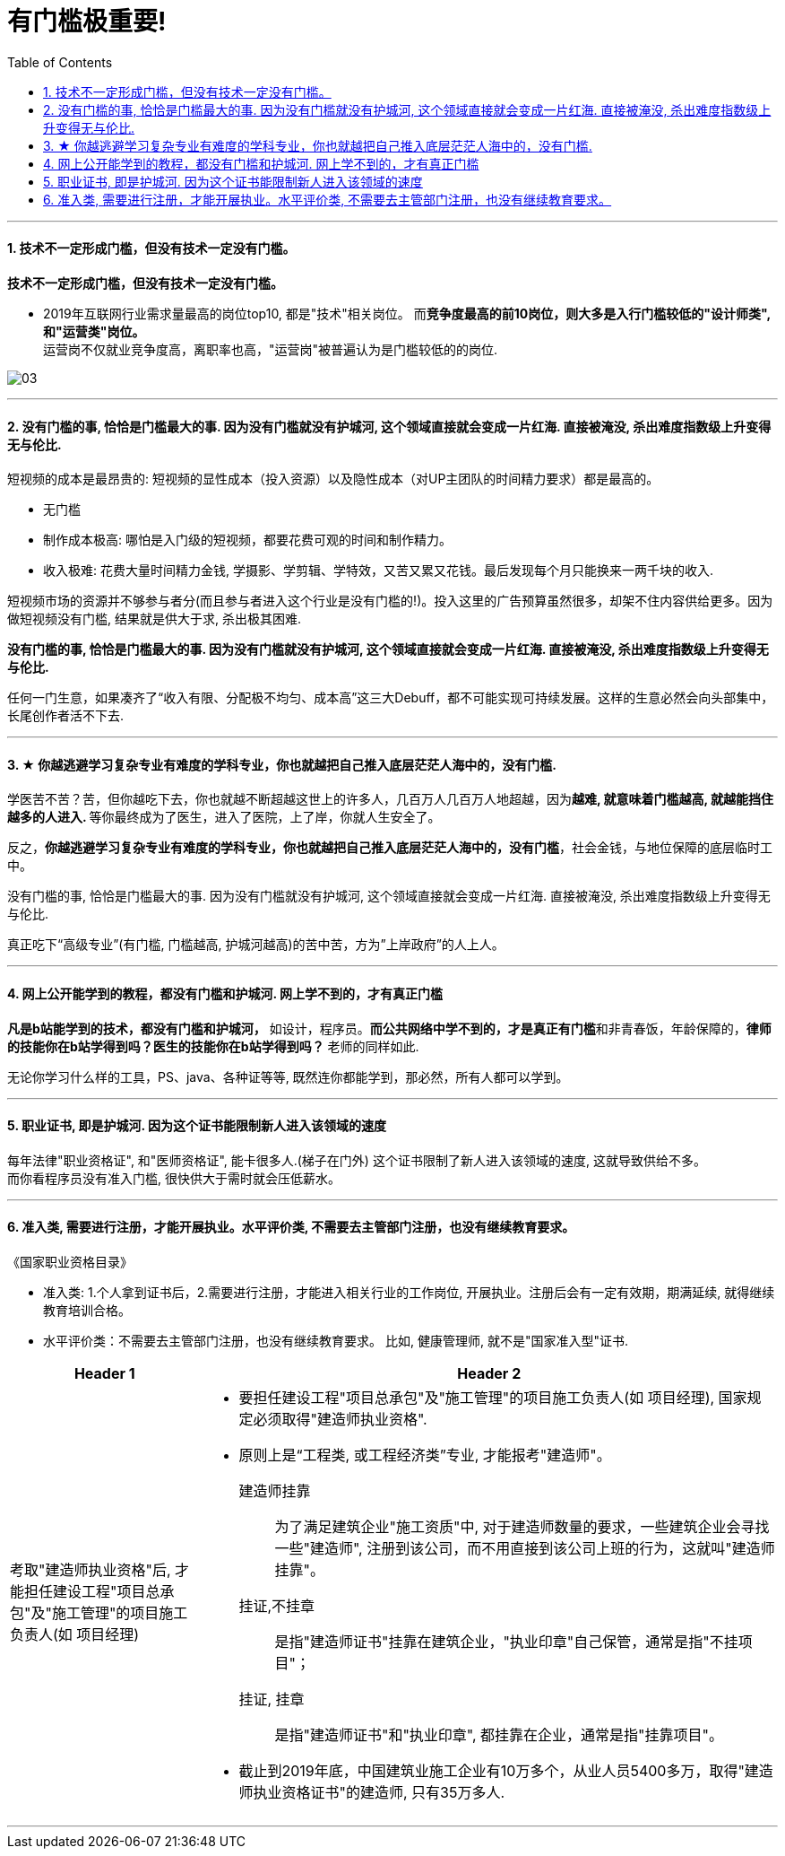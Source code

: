 
= 有门槛极重要!
:toc:
:sectnums:

---


==== 技术不一定形成门槛，但没有技术一定没有门槛。

*技术不一定形成门槛，但没有技术一定没有门槛。*

- 2019年互联网行业需求量最高的岗位top10, 都是"技术"相关岗位。
而**竞争度最高的前10岗位，则大多是入行门槛较低的"设计师类", 和"运营类"岗位。** +
运营岗不仅就业竞争度高，离职率也高，"运营岗"被普遍认为是门槛较低的的岗位.

image:img_value/03.png[]

---


==== 没有门槛的事, 恰恰是门槛最大的事. 因为没有门槛就没有护城河, 这个领域直接就会变成一片红海. 直接被淹没, 杀出难度指数级上升变得无与伦比.

短视频的成本是最昂贵的: 短视频的显性成本（投入资源）以及隐性成本（对UP主团队的时间精力要求）都是最高的。

- 无门槛
- 制作成本极高: 哪怕是入门级的短视频，都要花费可观的时间和制作精力。
- 收入极难: 花费大量时间精力金钱, 学摄影、学剪辑、学特效，又苦又累又花钱。最后发现每个月只能换来一两千块的收入.

短视频市场的资源并不够参与者分(而且参与者进入这个行业是没有门槛的!)。投入这里的广告预算虽然很多，却架不住内容供给更多。因为做短视频没有门槛, 结果就是供大于求, 杀出极其困难.

**没有门槛的事, 恰恰是门槛最大的事. 因为没有门槛就没有护城河, 这个领域直接就会变成一片红海. 直接被淹没, 杀出难度指数级上升变得无与伦比.**

任何一门生意，如果凑齐了“收入有限、分配极不均匀、成本高”这三大Debuff，都不可能实现可持续发展。这样的生意必然会向头部集中，长尾创作者活不下去.


---

==== ★ 你越逃避学习复杂专业有难度的学科专业，你也就越把自己推入底层茫茫人海中的，没有门槛.

学医苦不苦？苦，但你越吃下去，你也就越不断超越这世上的许多人，几百万人几百万人地超越，因为**越难, 就意味着门槛越高, 就越能挡住越多的人进入. **  等你最终成为了医生，进入了医院，上了岸，你就人生安全了。

反之，**你越逃避学习复杂专业有难度的学科专业，你也就越把自己推入底层茫茫人海中的，没有门槛**，社会金钱，与地位保障的底层临时工中。

没有门槛的事, 恰恰是门槛最大的事. 因为没有门槛就没有护城河, 这个领域直接就会变成一片红海. 直接被淹没, 杀出难度指数级上升变得无与伦比.


真正吃下“高级专业”(有门槛, 门槛越高, 护城河越高)的苦中苦，方为”上岸政府”的人上人。

---

==== 网上公开能学到的教程，都没有门槛和护城河. 网上学不到的，才有真正门槛

**凡是b站能学到的技术，都没有门槛和护城河，** 如设计，程序员。**而公共网络中学不到的，才是真正有门槛**和非青春饭，年龄保障的，**律师的技能你在b站学得到吗？医生的技能你在b站学得到吗？** 老师的同样如此.

无论你学习什么样的工具，PS、java、各种证等等, 既然连你都能学到，那必然，所有人都可以学到。

---

==== 职业证书, 即是护城河. 因为这个证书能限制新人进入该领域的速度

每年法律"职业资格证", 和"医师资格证", 能卡很多人.(梯子在门外) 这个证书限制了新人进入该领域的速度, 这就导致供给不多。   +
而你看程序员没有准入门槛, 很快供大于需时就会压低薪水。

---

==== 准入类, 需要进行注册，才能开展执业。水平评价类, 不需要去主管部门注册，也没有继续教育要求。

《国家职业资格目录》

- 准入类: 1.个人拿到证书后，2.需要进行注册，才能进入相关行业的工作岗位, 开展执业。注册后会有一定有效期，期满延续, 就得继续教育培训合格。

- 水平评价类：不需要去主管部门注册，也没有继续教育要求。
比如, 健康管理师, 就不是"国家准入型"证书.


[cols="1a,3a"]
|===
|Header 1 |Header 2

|考取"建造师执业资格"后, 才能担任建设工程"项目总承包"及"施工管理"的项目施工负责人(如 项目经理)
|- 要担任建设工程"项目总承包"及"施工管理"的项目施工负责人(如 项目经理), 国家规定必须取得"建造师执业资格".

- 原则上是“工程类, 或工程经济类”专业, 才能报考"建造师"。

建造师挂靠::
为了满足建筑企业"施工资质"中, 对于建造师数量的要求，一些建筑企业会寻找一些"建造师", 注册到该公司，而不用直接到该公司上班的行为，这就叫"建造师挂靠"。

挂证,不挂章:: 是指"建造师证书"挂靠在建筑企业，"执业印章"自己保管，通常是指"不挂项目"；
挂证, 挂章:: 是指"建造师证书"和"执业印章", 都挂靠在企业，通常是指"挂靠项目"。

- 截止到2019年底，中国建筑业施工企业有10万多个，从业人员5400多万，取得"建造师执业资格证书"的建造师, 只有35万多人.

|===



---
